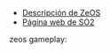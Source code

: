 #+OPTIONS: \n:t num:nil toc:nil

+ [[https://docencia.ac.upc.edu/FIB/grau/SO2/documents/Zeos.pdf][Descripción de ZeOS]]
+ [[https://docencia.ac.upc.edu/FIB/grau/SO2/][Página web de SO2]]

zeos gameplay:

[[file:extra/scrot.png]]
